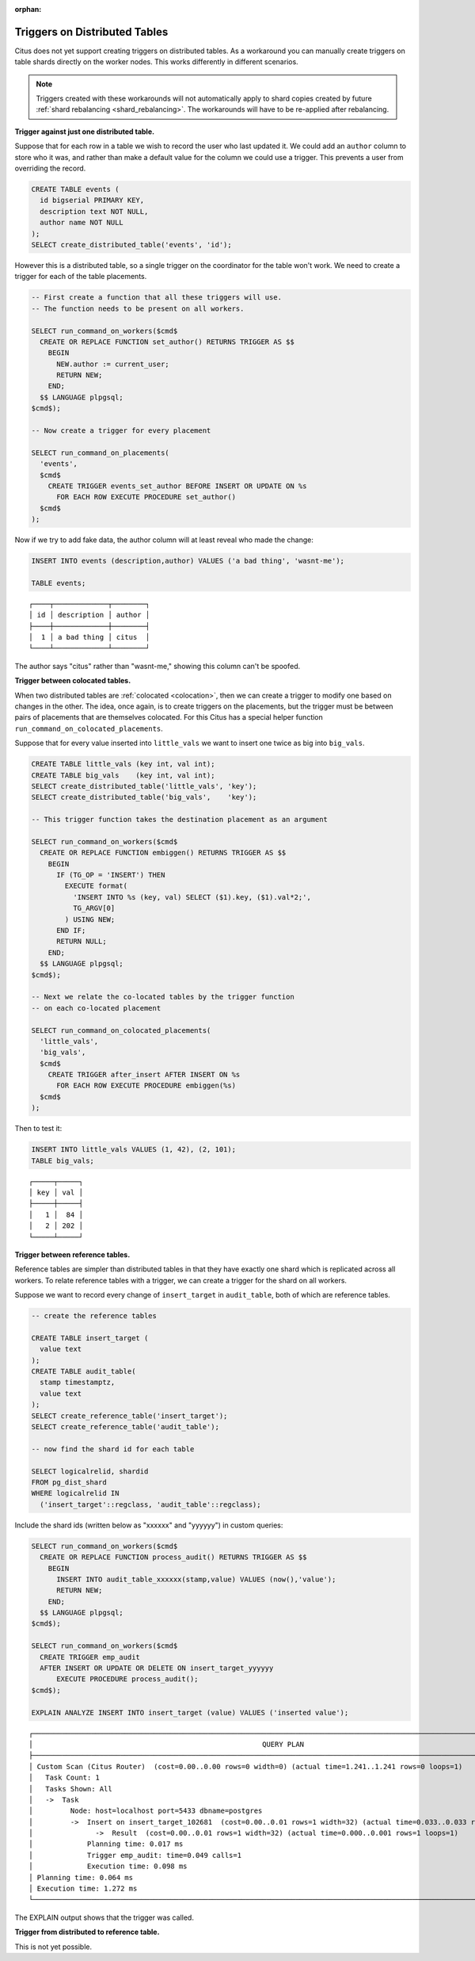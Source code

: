 :orphan:

.. _trigger_workarounds:

Triggers on Distributed Tables
==============================

Citus does not yet support creating triggers on distributed tables. As a workaround you can manually create triggers on table shards directly on the worker nodes. This works differently in different scenarios.

.. note::

  Triggers created with these workarounds will not automatically apply to shard copies created by future :ref:`shard rebalancing <shard_rebalancing>`. The workarounds will have to be re-applied after rebalancing.

**Trigger against just one distributed table.**

Suppose that for each row in a table we wish to record the user who last updated it. We could add an ``author`` column to store who it was, and rather than make a default value for the column we could use a trigger. This prevents a user from overriding the record.

.. code-block:: postgresql

  CREATE TABLE events (
    id bigserial PRIMARY KEY,
    description text NOT NULL,
    author name NOT NULL
  );
  SELECT create_distributed_table('events', 'id');

However this is a distributed table, so a single trigger on the coordinator for the table won't work. We need to create a trigger for each of the table placements.

.. code-block:: postgresql

  -- First create a function that all these triggers will use.
  -- The function needs to be present on all workers.

  SELECT run_command_on_workers($cmd$
    CREATE OR REPLACE FUNCTION set_author() RETURNS TRIGGER AS $$
      BEGIN
        NEW.author := current_user;
        RETURN NEW;
      END;
    $$ LANGUAGE plpgsql;
  $cmd$);

  -- Now create a trigger for every placement

  SELECT run_command_on_placements(
    'events',
    $cmd$
      CREATE TRIGGER events_set_author BEFORE INSERT OR UPDATE ON %s
        FOR EACH ROW EXECUTE PROCEDURE set_author()
    $cmd$
  );

Now if we try to add fake data, the author column will at least reveal who made the change:

.. code-block:: postgresql

  INSERT INTO events (description,author) VALUES ('a bad thing', 'wasnt-me');

  TABLE events;

::

  ┌────┬─────────────┬────────┐
  │ id │ description │ author │
  ├────┼─────────────┼────────┤
  │  1 │ a bad thing │ citus  │
  └────┴─────────────┴────────┘

The author says "citus" rather than "wasnt-me," showing this column can't be spoofed.

**Trigger between colocated tables.**

When two distributed tables are :ref:`colocated <colocation>`, then we can create a trigger to modify one based on changes in the other. The idea, once again, is to create triggers on the placements, but the trigger must be between pairs of placements that are themselves colocated. For this Citus has a special helper function ``run_command_on_colocated_placements``.

Suppose that for every value inserted into ``little_vals`` we want to insert one twice as big into ``big_vals``.

.. code-block:: postgresql

  CREATE TABLE little_vals (key int, val int);
  CREATE TABLE big_vals    (key int, val int);
  SELECT create_distributed_table('little_vals', 'key');
  SELECT create_distributed_table('big_vals',    'key');

  -- This trigger function takes the destination placement as an argument

  SELECT run_command_on_workers($cmd$
    CREATE OR REPLACE FUNCTION embiggen() RETURNS TRIGGER AS $$
      BEGIN
        IF (TG_OP = 'INSERT') THEN
          EXECUTE format(
            'INSERT INTO %s (key, val) SELECT ($1).key, ($1).val*2;',
            TG_ARGV[0]
          ) USING NEW;
        END IF;
        RETURN NULL;
      END;
    $$ LANGUAGE plpgsql;
  $cmd$);

  -- Next we relate the co-located tables by the trigger function
  -- on each co-located placement

  SELECT run_command_on_colocated_placements(
    'little_vals',
    'big_vals',
    $cmd$
      CREATE TRIGGER after_insert AFTER INSERT ON %s
        FOR EACH ROW EXECUTE PROCEDURE embiggen(%s)
    $cmd$
  );

Then to test it:

.. code-block:: postgresql

  INSERT INTO little_vals VALUES (1, 42), (2, 101);
  TABLE big_vals;

::

  ┌─────┬─────┐
  │ key │ val │
  ├─────┼─────┤
  │   1 │  84 │
  │   2 │ 202 │
  └─────┴─────┘

**Trigger between reference tables.**

Reference tables are simpler than distributed tables in that they have exactly one shard which is replicated across all workers. To relate reference tables with a trigger, we can create a trigger for the shard on all workers.

Suppose we want to record every change of ``insert_target`` in ``audit_table``, both of which are reference tables.

.. code-block:: postgresql

  -- create the reference tables

  CREATE TABLE insert_target (
    value text
  );
  CREATE TABLE audit_table(
    stamp timestamptz,
    value text
  );
  SELECT create_reference_table('insert_target');
  SELECT create_reference_table('audit_table');

  -- now find the shard id for each table

  SELECT logicalrelid, shardid
  FROM pg_dist_shard
  WHERE logicalrelid IN
    ('insert_target'::regclass, 'audit_table'::regclass);

Include the shard ids (written below as "xxxxxx" and "yyyyyy") in custom queries:

.. code-block:: postgresql

  SELECT run_command_on_workers($cmd$
    CREATE OR REPLACE FUNCTION process_audit() RETURNS TRIGGER AS $$
      BEGIN
        INSERT INTO audit_table_xxxxxx(stamp,value) VALUES (now(),'value');
        RETURN NEW;
      END;
    $$ LANGUAGE plpgsql;
  $cmd$);

  SELECT run_command_on_workers($cmd$
    CREATE TRIGGER emp_audit
    AFTER INSERT OR UPDATE OR DELETE ON insert_target_yyyyyy
        EXECUTE PROCEDURE process_audit();
  $cmd$);

  EXPLAIN ANALYZE INSERT INTO insert_target (value) VALUES ('inserted value');

::

  ┌─────────────────────────────────────────────────────────────────────────────────────────────────────────────────────────┐
  │                                                       QUERY PLAN                                                        │
  ├─────────────────────────────────────────────────────────────────────────────────────────────────────────────────────────┤
  │ Custom Scan (Citus Router)  (cost=0.00..0.00 rows=0 width=0) (actual time=1.241..1.241 rows=0 loops=1)                  │
  │   Task Count: 1                                                                                                         │
  │   Tasks Shown: All                                                                                                      │
  │   ->  Task                                                                                                              │
  │         Node: host=localhost port=5433 dbname=postgres                                                                  │
  │         ->  Insert on insert_target_102681  (cost=0.00..0.01 rows=1 width=32) (actual time=0.033..0.033 rows=0 loops=1) │
  │               ->  Result  (cost=0.00..0.01 rows=1 width=32) (actual time=0.000..0.001 rows=1 loops=1)                   │
  │             Planning time: 0.017 ms                                                                                     │
  │             Trigger emp_audit: time=0.049 calls=1                                                                       │
  │             Execution time: 0.098 ms                                                                                    │
  │ Planning time: 0.064 ms                                                                                                 │
  │ Execution time: 1.272 ms                                                                                                │
  └─────────────────────────────────────────────────────────────────────────────────────────────────────────────────────────┘

The EXPLAIN output shows that the trigger was called.

**Trigger from distributed to reference table.**

This is not yet possible.
